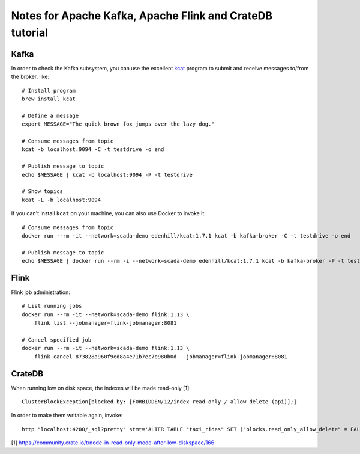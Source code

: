 #########################################################
Notes for Apache Kafka, Apache Flink and CrateDB tutorial
#########################################################


*****
Kafka
*****

In order to check the Kafka subsystem, you can use the excellent `kcat`_
program to submit and receive messages to/from the broker, like::

    # Install program
    brew install kcat

    # Define a message
    export MESSAGE="The quick brown fox jumps over the lazy dog."

    # Consume messages from topic
    kcat -b localhost:9094 -C -t testdrive -o end

    # Publish message to topic
    echo $MESSAGE | kcat -b localhost:9094 -P -t testdrive

    # Show topics
    kcat -L -b localhost:9094

If you can't install ``kcat`` on your machine, you can also use Docker to
invoke it::

    # Consume messages from topic
    docker run --rm -it --network=scada-demo edenhill/kcat:1.7.1 kcat -b kafka-broker -C -t testdrive -o end

    # Publish message to topic
    echo $MESSAGE | docker run --rm -i --network=scada-demo edenhill/kcat:1.7.1 kcat -b kafka-broker -P -t testdrive


*****
Flink
*****

Flink job administration::

    # List running jobs
    docker run --rm -it --network=scada-demo flink:1.13 \
        flink list --jobmanager=flink-jobmanager:8081

    # Cancel specified job
    docker run --rm -it --network=scada-demo flink:1.13 \
        flink cancel 873828a960f9ed8a4e71b7ec7e980b0d --jobmanager=flink-jobmanager:8081


*******
CrateDB
*******

When running low on disk space, the indexes will be made read-only [1]::

    ClusterBlockException[blocked by: [FORBIDDEN/12/index read-only / allow delete (api)];]

In order to make them writable again, invoke::

    http "localhost:4200/_sql?pretty" stmt='ALTER TABLE "taxi_rides" SET ("blocks.read_only_allow_delete" = FALSE)'


[1] https://community.crate.io/t/node-in-read-only-mode-after-low-diskspace/166


.. _kcat: https://github.com/edenhill/kcat
